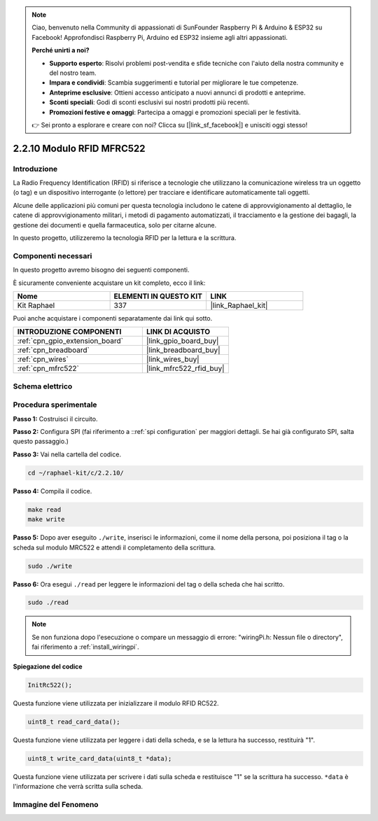 .. note::

    Ciao, benvenuto nella Community di appassionati di SunFounder Raspberry Pi & Arduino & ESP32 su Facebook! Approfondisci Raspberry Pi, Arduino ed ESP32 insieme agli altri appassionati.

    **Perché unirti a noi?**

    - **Supporto esperto**: Risolvi problemi post-vendita e sfide tecniche con l'aiuto della nostra community e del nostro team.
    - **Impara e condividi**: Scambia suggerimenti e tutorial per migliorare le tue competenze.
    - **Anteprime esclusive**: Ottieni accesso anticipato a nuovi annunci di prodotti e anteprime.
    - **Sconti speciali**: Godi di sconti esclusivi sui nostri prodotti più recenti.
    - **Promozioni festive e omaggi**: Partecipa a omaggi e promozioni speciali per le festività.

    👉 Sei pronto a esplorare e creare con noi? Clicca su [|link_sf_facebook|] e unisciti oggi stesso!

.. _2.2.10_c:

2.2.10 Modulo RFID MFRC522
================================

Introduzione
---------------

La Radio Frequency Identification (RFID) si riferisce a tecnologie che utilizzano 
la comunicazione wireless tra un oggetto (o tag) e un dispositivo interrogante 
(o lettore) per tracciare e identificare automaticamente tali oggetti.

Alcune delle applicazioni più comuni per questa tecnologia includono le catene di 
approvvigionamento al dettaglio, le catene di approvvigionamento militari, i metodi 
di pagamento automatizzati, il tracciamento e la gestione dei bagagli, la gestione 
dei documenti e quella farmaceutica, solo per citarne alcune.

In questo progetto, utilizzeremo la tecnologia RFID per la lettura e la scrittura.

Componenti necessari
------------------------------

In questo progetto avremo bisogno dei seguenti componenti. 

.. image:: ../img/list_2.2.7.png

È sicuramente conveniente acquistare un kit completo, ecco il link: 

.. list-table::
    :widths: 20 20 20
    :header-rows: 1

    *   - Nome	
        - ELEMENTI IN QUESTO KIT
        - LINK
    *   - Kit Raphael
        - 337
        - |link_Raphael_kit|

Puoi anche acquistare i componenti separatamente dai link qui sotto.

.. list-table::
    :widths: 30 20
    :header-rows: 1

    *   - INTRODUZIONE COMPONENTI
        - LINK DI ACQUISTO

    *   - :ref:`cpn_gpio_extension_board`
        - |link_gpio_board_buy|
    *   - :ref:`cpn_breadboard`
        - |link_breadboard_buy|
    *   - :ref:`cpn_wires`
        - |link_wires_buy|
    *   - :ref:`cpn_mfrc522`
        - |link_mfrc522_rfid_buy|

Schema elettrico
-------------------

.. image:: ../img/image331.png


Procedura sperimentale
---------------------------

**Passo 1:** Costruisci il circuito.

.. image:: ../img/image232.png


**Passo 2:** Configura SPI (fai riferimento a ::ref:`spi configuration` per maggiori dettagli. Se hai già configurato SPI, salta questo passaggio.)

**Passo 3:** Vai nella cartella del codice.

.. raw:: html

   <run></run>

.. code-block:: 

    cd ~/raphael-kit/c/2.2.10/

**Passo 4:** Compila il codice.

.. raw:: html

   <run></run>

.. code-block:: 

    make read
    make write


**Passo 5:** Dopo aver eseguito ``./write``, inserisci le informazioni, come il nome della persona, poi posiziona il tag o la scheda sul modulo MRC522 e attendi il completamento della scrittura.

.. raw:: html

   <run></run>

.. code-block::

    sudo ./write

**Passo 6:** Ora esegui ``./read`` per leggere le informazioni del tag o della scheda che hai scritto.

.. raw:: html

   <run></run>

.. code-block:: 

    sudo ./read

.. note::

    Se non funziona dopo l'esecuzione o compare un messaggio di errore: \"wiringPi.h: Nessun file o directory\", fai riferimento a :ref:`install_wiringpi`.

**Spiegazione del codice**

.. code-block:: c

    InitRc522();

Questa funzione viene utilizzata per inizializzare il modulo RFID RC522.

.. code-block:: c

    uint8_t read_card_data();

Questa funzione viene utilizzata per leggere i dati della scheda, e se 
la lettura ha successo, restituirà "1".

.. code-block:: c

    uint8_t write_card_data(uint8_t *data);

Questa funzione viene utilizzata per scrivere i dati sulla scheda e restituisce "1" se 
la scrittura ha successo. ``*data`` è l'informazione che verrà scritta 
sulla scheda.

Immagine del Fenomeno
------------------------

.. image:: ../img/image233.jpeg
